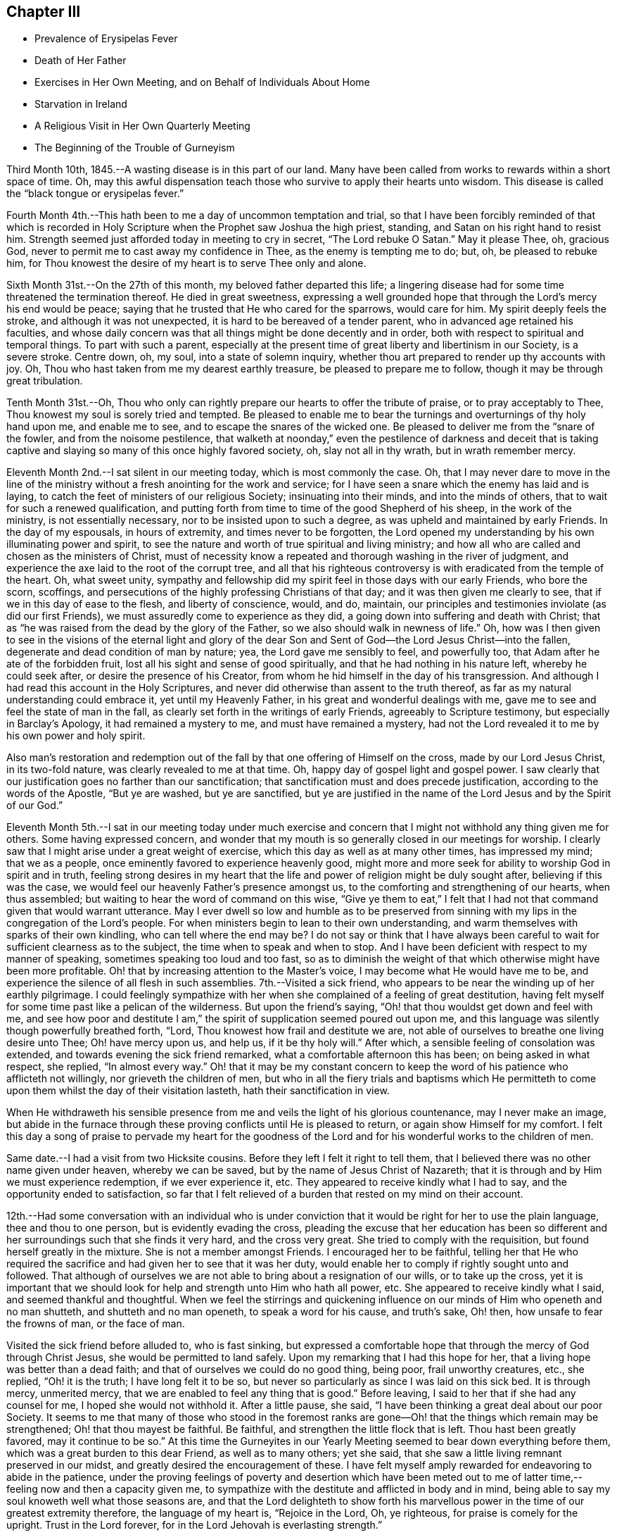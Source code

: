 == Chapter III

[.chapter-synopsis]
* Prevalence of Erysipelas Fever
* Death of Her Father
* Exercises in Her Own Meeting, and on Behalf of Individuals About Home
* Starvation in Ireland
* A Religious Visit in Her Own Quarterly Meeting
* The Beginning of the Trouble of Gurneyism

Third Month 10th, 1845.--A wasting disease is in this part of our land.
Many have been called from works to rewards within a short space of time.
Oh, may this awful dispensation teach those who survive to apply their hearts unto wisdom.
This disease is called the "`black tongue or erysipelas fever.`"

Fourth Month 4th.--This hath been to me a day of uncommon temptation and trial,
so that I have been forcibly reminded of that which is recorded in
Holy Scripture when the Prophet saw Joshua the high priest,
standing, and Satan on his right hand to resist him.
Strength seemed just afforded today in meeting to cry in secret,
"`The Lord rebuke O Satan.`"
May it please Thee, oh, gracious God,
never to permit me to cast away my confidence in Thee, as the enemy is tempting me to do;
but, oh, be pleased to rebuke him,
for Thou knowest the desire of my heart is to serve Thee only and alone.

Sixth Month 31st.--On the 27th of this month, my beloved father departed this life;
a lingering disease had for some time threatened the termination thereof.
He died in great sweetness,
expressing a well grounded hope that through the Lord`'s mercy his end would be peace;
saying that he trusted that He who cared for the sparrows, would care for him.
My spirit deeply feels the stroke, and although it was not unexpected,
it is hard to be bereaved of a tender parent, who in advanced age retained his faculties,
and whose daily concern was that all things might be done decently and in order,
both with respect to spiritual and temporal things.
To part with such a parent,
especially at the present time of great liberty and libertinism in our Society,
is a severe stroke.
Centre down, oh, my soul, into a state of solemn inquiry,
whether thou art prepared to render up thy accounts with joy.
Oh, Thou who hast taken from me my dearest earthly treasure,
be pleased to prepare me to follow, though it may be through great tribulation.

Tenth Month 31st.--Oh,
Thou who only can rightly prepare our hearts to offer the tribute of praise,
or to pray acceptably to Thee, Thou knowest my soul is sorely tried and tempted.
Be pleased to enable me to bear the turnings and overturnings of thy holy hand upon me,
and enable me to see, and to escape the snares of the wicked one.
Be pleased to deliver me from the "`snare of the fowler, and from the noisome pestilence,
that walketh at noonday,`" even the pestilence of darkness and deceit that
is taking captive and slaying so many of this once highly favored society,
oh, slay not all in thy wrath, but in wrath remember mercy.

Eleventh Month 2nd.--I sat silent in our meeting today, which is most commonly the case.
Oh, that I may never dare to move in the line of the ministry
without a fresh anointing for the work and service;
for I have seen a snare which the enemy has laid and is laying,
to catch the feet of ministers of our religious Society; insinuating into their minds,
and into the minds of others, that to wait for such a renewed qualification,
and putting forth from time to time of the good Shepherd of his sheep,
in the work of the ministry, is not essentially necessary,
nor to be insisted upon to such a degree, as was upheld and maintained by early Friends.
In the day of my espousals, in hours of extremity, and times never to be forgotten,
the Lord opened my understanding by his own illuminating power and spirit,
to see the nature and worth of true spiritual and living ministry;
and how all who are called and chosen as the ministers of Christ,
must of necessity know a repeated and thorough washing in the river of judgment,
and experience the axe laid to the root of the corrupt tree,
and all that his righteous controversy is with eradicated from the temple of the heart.
Oh, what sweet unity,
sympathy and fellowship did my spirit feel in those days with our early Friends,
who bore the scorn, scoffings,
and persecutions of the highly professing Christians of that day;
and it was then given me clearly to see, that if we in this day of ease to the flesh,
and liberty of conscience, would, and do, maintain,
our principles and testimonies inviolate (as did our first Friends),
we must assuredly come to experience as they did,
a going down into suffering and death with Christ;
that as "`he was raised from the dead by the glory of the Father,
so we also should walk in newness of life.`"
Oh, how was I then given to see in the visions of the eternal light and glory of
the dear Son and Sent of God--the Lord Jesus Christ--into the fallen,
degenerate and dead condition of man by nature; yea, the Lord gave me sensibly to feel,
and powerfully too, that Adam after he ate of the forbidden fruit,
lost all his sight and sense of good spiritually,
and that he had nothing in his nature left, whereby he could seek after,
or desire the presence of his Creator,
from whom he hid himself in the day of his transgression.
And although I had read this account in the Holy Scriptures,
and never did otherwise than assent to the truth thereof,
as far as my natural understanding could embrace it, yet until my Heavenly Father,
in his great and wonderful dealings with me,
gave me to see and feel the state of man in the fall,
as clearly set forth in the writings of early Friends, agreeably to Scripture testimony,
but especially in Barclay`'s Apology, it had remained a mystery to me,
and must have remained a mystery,
had not the Lord revealed it to me by his own power and holy spirit.

Also man`'s restoration and redemption out of the fall
by that one offering of Himself on the cross,
made by our Lord Jesus Christ, in its two-fold nature,
was clearly revealed to me at that time.
Oh, happy day of gospel light and gospel power.
I saw clearly that our justification goes no farther than our sanctification;
that sanctification must and does precede justification,
according to the words of the Apostle, "`But ye are washed, but ye are sanctified,
but ye are justified in the name of the Lord Jesus and by the Spirit of our God.`"

Eleventh Month 5th.--I sat in our meeting today under much exercise
and concern that I might not withhold any thing given me for others.
Some having expressed concern,
and wonder that my mouth is so generally closed in our meetings for worship.
I clearly saw that I might arise under a great weight of exercise,
which this day as well as at many other times, has impressed my mind;
that we as a people, once eminently favored to experience heavenly good,
might more and more seek for ability to worship God in spirit and in truth,
feeling strong desires in my heart that the life
and power of religion might be duly sought after,
believing if this was the case, we would feel our heavenly Father`'s presence amongst us,
to the comforting and strengthening of our hearts, when thus assembled;
but waiting to hear the word of command on this wise,
"`Give ye them to eat,`" I felt that I had not
that command given that would warrant utterance.
May I ever dwell so low and humble as to be preserved from
sinning with my lips in the congregation of the Lord`'s people.
For when ministers begin to lean to their own understanding,
and warm themselves with sparks of their own kindling,
who can tell where the end may be? I do not say or think that I have always
been careful to wait for sufficient clearness as to the subject,
the time when to speak and when to stop.
And I have been deficient with respect to my manner of speaking,
sometimes speaking too loud and too fast,
so as to diminish the weight of that which otherwise might have been more profitable.
Oh! that by increasing attention to the Master`'s voice,
I may become what He would have me to be,
and experience the silence of all flesh in such assemblies.
7th.--Visited a sick friend,
who appears to be near the winding up of her earthly pilgrimage.
I could feelingly sympathize with her when she
complained of a feeling of great destitution,
having felt myself for some time past like a pelican of the wilderness.
But upon the friend`'s saying, "`Oh! that thou wouldst get down and feel with me,
and see how poor and destitute I am,`" the
spirit of supplication seemed poured out upon me,
and this language was silently though powerfully breathed forth, "`Lord,
Thou knowest how frail and destitute we are,
not able of ourselves to breathe one living desire unto Thee; Oh! have mercy upon us,
and help us, if it be thy holy will.`"
After which, a sensible feeling of consolation was extended,
and towards evening the sick friend remarked, what a comfortable afternoon this has been;
on being asked in what respect, she replied, "`In almost every way.`"
Oh! that it may be my constant concern to keep the word
of his patience who afflicteth not willingly,
nor grieveth the children of men,
but who in all the fiery trials and baptisms which He permitteth to
come upon them whilst the day of their visitation lasteth,
hath their sanctification in view.

When He withdraweth his sensible presence from me and
veils the light of his glorious countenance,
may I never make an image,
but abide in the furnace through these proving conflicts until He is pleased to return,
or again show Himself for my comfort.
I felt this day a song of praise to pervade my heart for the goodness
of the Lord and for his wonderful works to the children of men.

Same date.--I had a visit from two Hicksite cousins.
Before they left I felt it right to tell them,
that I believed there was no other name given under heaven, whereby we can be saved,
but by the name of Jesus Christ of Nazareth;
that it is through and by Him we must experience redemption, if we ever experience it,
etc.
They appeared to receive kindly what I had to say,
and the opportunity ended to satisfaction,
so far that I felt relieved of a burden that rested on my mind on their account.

12th.--Had some conversation with an individual who is under
conviction that it would be right for her to use the plain language,
thee and thou to one person, but is evidently evading the cross,
pleading the excuse that her education has been so different
and her surroundings such that she finds it very hard,
and the cross very great.
She tried to comply with the requisition, but found herself greatly in the mixture.
She is not a member amongst Friends.
I encouraged her to be faithful,
telling her that He who required the sacrifice
and had given her to see that it was her duty,
would enable her to comply if rightly sought unto and followed.
That although of ourselves we are not able to bring about a resignation of our wills,
or to take up the cross,
yet it is important that we should look for help
and strength unto Him who hath all power,
etc.
She appeared to receive kindly what I said, and seemed thankful and thoughtful.
When we feel the stirrings and quickening influence on
our minds of Him who openeth and no man shutteth,
and shutteth and no man openeth, to speak a word for his cause, and truth`'s sake,
Oh! then, how unsafe to fear the frowns of man, or the face of man.

Visited the sick friend before alluded to, who is fast sinking,
but expressed a comfortable hope that through the mercy of God through Christ Jesus,
she would be permitted to land safely.
Upon my remarking that I had this hope for her,
that a living hope was better than a dead faith;
and that of ourselves we could do no good thing, being poor, frail unworthy creatures,
etc., she replied, "`Oh! it is the truth; I have long felt it to be so,
but never so particularly as since I was laid on this sick bed.
It is through mercy, unmerited mercy,
that we are enabled to feel any thing that is good.`"
Before leaving, I said to her that if she had any counsel for me,
I hoped she would not withhold it. After a little pause, she said,
"`I have been thinking a great deal about our poor Society.
It seems to me that many of those who stood in the foremost ranks are
gone--Oh! that the things which remain may be strengthened;
Oh! that thou mayest be faithful.
Be faithful, and strengthen the little flock that is left.
Thou hast been greatly favored,
may it continue to be so.`" At this time the Gurneyites in our
Yearly Meeting seemed to bear down everything before them,
which was a great burden to this dear Friend, as well as to many others; yet she said,
that she saw a little living remnant preserved in our midst,
and greatly desired the encouragement of these.
I have felt myself amply rewarded for endeavoring to abide in the patience,
under the proving feelings of poverty and desertion which have been meted
out to me of latter time,--feeling now and then a capacity given me,
to sympathize with the destitute and afflicted in body and in mind,
being able to say my soul knoweth well what those seasons are,
and that the Lord delighteth to show forth his marvellous
power in the time of our greatest extremity therefore,
the language of my heart is, "`Rejoice in the Lord, Oh, ye righteous,
for praise is comely for the upright.
Trust in the Lord forever, for in the Lord Jehovah is everlasting strength.`"

23rd.--Heard some passages read from Scott`'s Diary,
which had a consoling effect upon my mind,
having been for some days past under great exercise and travail of soul.
It seemed as if the weight of mountains, comparatively speaking, rested upon me,
and were it not for the ability given to cry secretly unto the Lord for help,
I could scarcely refrain from crying aloud, even in the presence of others,
under the weight that I feel.
But this passage is at times brought before me with life, "`Why art thou cast down,
O my soul? and why art thou disquieted within me? hope thou in God:
for I shall yet praise Him for the help of his countenance.`"
And, blessed be his name, a little ability has been given me to wash and anoint,
rather than appear unto men to fast; and I have been narrowly reviewing my steps.

First Month 17th,
1846.--Spent some time this evening reading in the Journal of Thomas Scattergood;
and it is renewedly sealed upon my mind that the great exercise and travail of soul,
that he passed though in England and America, in his ministerial labors,
were designed as a particular call and warning to those amongst us in the ministry,
not to trust to, or lean to our own understandings in our religious movements.
Oh! how abased, how shut up, how exceedingly stripped, tried and tempted,
did our Heavenly Father permit him to become, not only for a day or a month,
but for months together.
Oh! how unlike many in the present day, who run without being sent,
and preach without the Lord`'s anointing, or command, saying the Lord saith,
albeit He hath not spoken by them.
How tried and proven some are now, who nevertheless desire above all things,
even in the midst of suffering, to hold fast their integrity,
and concerning outward trials,
that which afflicts more than anything else is false brethren.

Second Month 4th.--Tempted, tried and proven,
even to an hair`'s breadth--what further plungings and
wadings the Lord may permit me to go through,
I know not; but all that I ask, all that I desire is,
that my spiritual life may be given me for a prey.
Who that passes through these seasons of stripping and proving,
and are again raised up with their faith and hope renewed,
but can with great abasedness of self, acknowledge that there is nothing in our nature,
no, not a vestige or particle that can further our salvation.
It is all the gift of God through Jesus Christ our Lord,
that can keep us in the hour of temptation.
It is his own immediate interposition which has preserved me from utter despair.
Oh! what shall I render unto Him for preserving
me in and through hours of darkness and doubt,
from casting away my confidence, and making shipwreck of faith and hope.
Surely, nothing but mercy, unmerited mercy,
have I to trust to. It is not by works of righteousness that
we have done but according to his mercy He saves us "`through
the washing of regeneration and renewing of the Holy Ghost.`"
Thanks be ascribed unto Thee, thou King of Saints,
for rescuing me from the jaw of the lion, and the paw of the bear.

16th.--Today had a comfortable silent meeting in which my heart was
bowed down in solemn supplication to the Father of mercies,
in the language of David, "`Give ear, O, Shepherd of Israel,
Thou that leadest Joseph like a flock; thou that dwellest between the cherubim,
shine forth.
Before Ephraim, and Benjamin, and Manasseh stir up thy strength,
and come and save us.`" Oh,
the disposition there is amongst us to modify Quaker principles and
make them more agreeable to the spirit of the world,
and the worldly wise.
This disposition is increasing, but thanks be ascribed to our holy Leader,
He hath shown the bait to his honest-hearted children, and enabled them to cry--"`A lion,
my Lord, I stand continually upon the watch-tower in the daytime,
and I am set in my ward whole nights.`"
A lion is in his lurking places prepared to catch men as they sit down to rest,
as did the young prophet,
and to become overtaken by the old and professedly experienced ones,
who entreat them to turn aside,
and to eat and to drink with those with whom they have been forbidden to partake.

Sixth Month 13th.--On reading a letter from Ann Crowley to Thomas Scattergood,
a little hope sprang up in my heart,
that as others had been as deeply tried with fears and
doubts respecting a safe landing as myself,
perhaps the day might ere long dawn,
when a ray of living hope might dispel the midnight gloom,
and my captive spirit be enabled to take fresh courage
and to trust in the Lord with all my heart,
and not to lean to my own understanding.
"`O the hope of Israel, the Saviour thereof in time of trouble;
why shouldest thou be as a stranger in the land,
and as a wayfaring man that turneth aside to tarry for a night?`"

I have recently obtained a Minute from the Monthly Meeting to visit some
meetings within the limits of Stillwater and Short Creek Quarterly Meetings.
But oh the baptisms necessary to be endured for such a work!
Oh, holy Father strengthen me to perform what thou requires and nothing less or more,
and whether I suffer or rejoice with the righteous seed, thy will be done.

Seventh Month 21st.--My mind is impressed with the
necessity of spending time in reverence and godly fear.
Oh, time, time, how precious--Lord be pleased to enable me to spend it aright.

Eighth Month 10th.--A little living hope now and then springs up in my heart,
that I am not and shall not be forsaken of the Lord, if grace and faith fail not; but oh,
how close the enemy is permitted to come; truly my soul can say from living experience,
and that renewedly even many times from day to day,
I had fainted unless the Lord had by his holy Spirit
lifted up a standard against the floods of the enemy.
How can I enough admire the goodness of the Lord and magnify his name,
under the humbling consideration of the marvellous deliverances from
the pit of despair which he hath wrought for my soul.
Last Seventh-day the conflict of my mind was beyond description,
and I plainly felt and saw,
that nothing save an Almighty interposing power could give or command deliverance;
and to think of attending a neighboring meeting the next day under
such feelings! but the requirement seeming to be right I went,
and though I sat silently amongst the few who attended, yet in the afternoon,
feelings of thanksgiving and praise were raised in my heart
unto Him who is often pleased to hide his face from me,
and permit my soul to go on mournfully;
but as I believe these dispensations are designed to keep me in my proper allotment,
I can thankfully say I bless the Lord for them.

11th.--My heart today, as well as at many other times,
has been engaged in supplication unto the Lord for mercy and preservation.
Blessed be God who giveth me a heart susceptible of tender impressions and
ability to crave a continuance of his compassionate regard.
No matter what I suffer, so that I am kept in the way of the Lord`'s requiring.

23rd.--Great have been the tossings of mind which I have experienced of latter time,
with but little intermission;
but today my heavenly Father (blessed be his name forever)
gave the word of command to the winds and waves,
and behold a great calm.
How can I be thankful enough for the favor.
In those moments and days of tossing the prayer of my heart hath been,
that if these proving dispensations were occasioned by unfaithfulness,
or anything done or not done by me, with which the Lord was displeased,
I might be permitted to see it and repent thereof; but I have not felt condemnation.
When will I learn to endure tribulation rightly and let patience have her perfect work.

Ninth Month.--Our Yearly Meeting is past.
Oh, who could have thought that our Society would
have ever exhibited the aspect that it now does,
that of having to so great an extent become as Ephraim of old.
It is written, "`Ephraim, he hath mixed himself among the people;
strangers have devoured his strength and he knoweth it not.`"
I have forborne to write much concerning the state of things amongst us,
but my heart is at times almost overwhelmed with sorrow
on account of the state of many amongst us,
yea of very many.

The great Head of the Church is hastening the time, yea it is begun;
when judgment shall "`run down as waters;`" and oh hasten thou also the time,
when righteousness, pure undefiled righteousness, shall be as "`a mighty stream.`"
In the last sitting of the Select Yearly Meeting,
I felt a great concern to speak of the state of the ministry
amongst us. The subject had rested with me as a great burden,
and when the time came for me to unburden my mind, I gave up thereto,
and felt a great calm, and holy quiet to pervade my mind all the evening afterwards.
Such a quietude and song of praise filled my heart as
had not often been surpassed in my experience.
I felt it right for me to say in that meeting,
that I believed there was a ministry gotten up in our
religious Society which the Lord would rend;
that He hath had, continues to have, and will continue to have,
a controversy therewith--a ministry which is exercised in all the
deceivableness of unrighteousness in the will and wisdom of the creature.
That this ministry claimed, and brought to view past experience;
and in the modulation and modification of the voice, gesture, etc.,
all was calculated to deceive.
That many times no fault could be found with the doctrine advanced,
yet wanting the life and power, it was offensive in the sight of God.
Though it had been a great burden upon my spirit,
yet I had felt a secret rejoicing that there was that which could not be deceived,
even the elect and precious seed, Christ the chosen of God.

Tenth Month 27th.--The heart-rending considerations that often take
hold of my mind concerning the state of our religious Society,
are accompanied with a daily fear that I myself will yet fall a prey to the
wiles of the Adversary who is transforming himself into an angel of Light.
That many are taken captive by a specious pretence,
that early Friends in their doctrinal writings are
chargeable with many discrepancies and errors.
Thus are the adversaries of truth, even many, in conspicuous stations;
and in many places trying to lay waste, not only the reputation of early Friends,
but to destroy the foundation of the Christian`'s hope as upheld, believed in,
and promulgated by them.
Alas for the framers of this Babel;
alas for the poor deceived and deluded ones who follow them,
when the vials of the wrath and vengeance of an offended God
is poured out upon a gainsaying and rebellious people.
Those amongst us who think and say,
that the doctrines of our religious Society are not in
accordance with the pure truths of the Gospel as set forth by
Christ and his Apostles in the Scriptures of truth,
shall be as when a "`hungry man dreameth, and behold, he eateth; but he awaketh,
and his soul is empty.
Or as when a thirsty man dreameth, and behold, he drinketh; but he awaketh, and behold,
he is faint, and his soul hath appetite.`"
Alas, when these awake to a sense of their real condition,
they will find themselves to have been strangely
deluded and led away from the flock and fold of Christ.
This is my firm belief concerning all those amongst us who are
calling in question the doctrines and testimonies of this
Society as upheld and promulgated by our first Friends.

Eleventh Month 8th.--It has been many months past that I have felt no
command to open my mouth in the ministry in our meetings for worship at home.
Some of these meetings have been seasons of inexpressible
exercise of mind and deep conflict of soul;
insomuch that I have almost despaired of life.
But the Lord who raiseth the dead and quickeneth whom He will,
hath not wholly cast me off at such times, but hath kept me alive,
and given me to see that He will have it so.`'
That his ministers shall be as flaming fire;
and notwithstanding the great efforts made even by many
in high standing in this day of ease to evade the cross;
teaching people so, by endeavoring to please the natural mind; yet,
in his inscrutable wisdom, He will bring to nothing the understanding of the prudent,
and the wisdom of the wise, who are so in their own eyes,
and the eyes of the worldly wise.
"`He will not give his glory to another, nor his praise to graven images.`"
Oh the reduction that the Lord`'s ministers must again, and again, experience.
My soul is exceedingly fearful for the state of many amongst us,
both ministers and hearers.
May the Lord purge us until the will of the creature is slain,
and the Kingdom received as a little child.

Second Month 13th, 1847.--Accounts from Ireland are increasingly painful and awful.
It is stated that hundreds have already starved to death,
whilst hundreds and thousands more are in a state of starvation.
Who can but mingle the tear of sympathy and sorrow with these unhappy people,
whilst every effort in our power should be made to alleviate their suffering condition.
People in this country seem generally awakened to an interest for them,
and much is doing in many places in forwarding supplies of food.
I can hardly take my usual meals;
the thought of their suffering being heart sickening as well as heart rending.
Who knoweth how soon or when this cup of famine may pass over to other nations.
Are we not deserving such a judgment? And it is only in
mercy that it is not sent for us to drink.
Full fed and ungrateful as we are, who would marvel, if in his righteous indignation,
who ruleth the nations,
and unto whom belongeth every beast of the field and the cattle upon a thousand hills,
that He the Lord should cut off our resources of necessary food and give us
the cup of famine to drink? Even if this cup should pass from us,
other judgments may come, equally alarming and trying to bear;
for we are as a nation high and lifted up,
and the Lord in his own time will bring down and permit the nations of men to be shaken.

The life and labors of my beloved father often come up before the
view of my mind as a sweet memorial of his constancy and firmness,
through good report and evil report.
He was no flatterer,
but with firmness did he resist the doctrinal
innovations of Elias Hicks and his followers,;
and also with equal firmness did he resist the innovations which are making
their way in the Society by the introduction and spread of unsound writings.
Often saying to some of his friends,
that his exercise and interest for the welfare of
society increased as his bodily strength declined.
Greatly desiring that a testimony might go forth
against the unsound writings of Joseph John Gurney,
through much bodily weakness and suffering,
he attended a Meeting for Sufferings held at Mount Pleasant,
not more than two weeks before his death,
for the purpose of issuing a testimony against those writings;
and in that meeting he labored in the authority of
Truth for the support of our principles and testimonies.
After this meeting was over he said to a Friend, who inquired of him how he felt,
"`I am weak and a great sufferer, but I am glad I have been here.
I am willing to be trod upon,`" alluding to the opposition to a testimony
being prepared against the unsound writings of Joseph John Gurney.
Oh, that I may be permitted through mercy to receive in the winding up of my time here,
as was doubtless the experience of my beloved father, the answer of well done,
or a "`crown of glory that fadeth not away.`"
Oh for faith and patience to wade through the remaining conflicts which may
be permitted to attend me through my future pilgrimage in this life.

I feel that in a late and long mental conflict which hath been permitted to attend me,
that the powers of the earth have been in some degree shaken;
and it seems to me that the language of the
Apostle Peter is in some degree applicable to,
and descriptive of,
such a state--"`But the day of the Lord will come as a thief in the night;
in the which the heavens shall pass away with a great noise,
and the elements shall melt with fervent heat,
the earth also and the works that are therein shall be burned up.`"

Seeing then that all these things shall be dissolved,
what manner of persons ought ye to be in all holy conversation and godliness.
Looking for and hasting unto the coming of the day of God,
wherein the heavens being on fire shall be dissolved,
and the elements shall melt with fervent heat.
Nevertheless we, according to his promise, look for new heavens and a new earth,
wherein dwelleth righteousness.
Wherefore, beloved, seeing that ye look for such things, be diligent,
that ye may be found of Him in peace, without spot, and blameless.

Agreeing with the foregoing is the language of another
Apostle--"`Yet once more I shake not the earth only,
but also heaven.
And this word, yet once more, signifieth the removing of those things that are shaken,
as of things that are made; that those things which cannot be shaken may remain.`"

Consonant with the foregoing is the language of the
Prophet Isaiah--"`The earth is utterly broken down.
The earth is clean dissolved.
The earth is moved exceedingly.
The earth shall reel to and fro like a drunkard, and shall be removed like a cottage;
and the transgression thereof shall be heavy upon it;
and shall fall and not rise again.`"
We who are making profession of the Christian religion,
who are holding forth the necessity of being baptized with fire and with the Holy Ghost;
who are recommending and urging the necessity of people experiencing
the new birth--of witnessing the laver of regeneration to wash the
inner temple of the heart--we who are professing to be led and guided
by the Spirit of Truth which leads out of all error into all truth;
what do we know of these things of which the Apostles speak?
What do we know of the day of the Lord burning as an oven;
consuming the chaff, tin and reprobate silver--the chaffy nature in us,
the earthly sensual lusts and appetites which war against the coming of Christ`'s kingdom?

What do we know of the whole heart being given up to the work and service of the Lord;
and consequently a previous preparation for such work and service, to wit,
the will of the creature slain;
and the understanding of the natural man brought to naught,
and the Lord alone exalted and his kingdom set up in our hearts? We
who are preaching to the people the necessity of this change of heart;
professing to believe that as we follow the Lord Jesus Christ,
He will work this glorious change in us;
that He will "`create in us a clean heart and renew a right spirit within us.`"
That the new heavens and the new earth wherein dwelleth righteousness,
shall take the place of the old heavens and the old earth.
What do we know of this blessed, glorious change being wrought in us?

Seeing then that we look for such things, that we hold up the necessity of such a change,
how ought we to demean ourselves; how ought we to guard our conversation;
how diligent should we be, to hasten the coming of that day,
by submitting to the cleansing operation of the Spirit of Christ.
Much might be said on this subject,
but suffice it for me to add--May the Lord perfect the work of sanctification in me,
so that that which is of the earth and earthy, may be thoroughly removed;
and a new heart and a new life be mine; amen and amen.

Third Month 15th.--Everything around me appears solemn.
Time, my time, is very precious.
I can though, in fear and trembling hope, that through the mercy of God in Christ Jesus,
I may be preserved in watchfulness and prayer, and be permitted to make a peaceful close.
Oh! it is a time of great searching of heart.
Last Seventh-day week was the time of our Quarterly Meeting,
in which it appeared right for me to say--"`That although I
believed the Lord`'s mercy was round about to gather us;
and to bring us to repentance;
yet an awful consideration had taken hold of my mind
concerning those who say they are Jews and are not;
but do lie, but are of the synagogue of Satan;
believing that the wrath and indignation of
Almighty God was impending on account thereof.
Those who were willing and desirous to be thought the followers of Christ,
making a profession of being led and guided by the Spirit of Truth;
yet are refusing to submit to the heart-cleansing operation of the holy Spirit,
which would enable them to offer an offering acceptable unto God;
it seemed to me that our Heavenly Father was weary with such,
and that his indignation was impending therefor.
It is an awful thing thus to speak, but the reward is only found by being faithful.

18th.--In reading and tracing the accounts of many
valuable and worthy servants of the Most High,
I find that their lives were tribulated; and some through great tribulations,
were permitted to partake seldom of the bread of the Governor, even as Nehemiah.
Oh, my God! thou orderest all things for thy glory,
as there is an entire dependence upon thee.
I beg, yea crave, that my heart may be increasingly devoted unto thee, and thy service;
that whatever tribulations I may have yet to pass through it
may redound to the glory and praise of thy excellent name.
Should these lines ever meet the view of any poor tribulated soul;
let me say to such a one, the Lord knoweth thy condition; He heareth thy groanings,
thy sighs, and tears; the anguish and grief of thy spirit, are all plain before Him,
though thou know it not.
And if thou wait in patience, and do not stir up thy Beloved before He pleases;
He will in his own time come "`leaping upon the mountains, skipping upon the hills.`"
He will put down all opposition which rises in thy mind to
retard the spread and growth of his pure and glorious word,
and power in thy heart; and though he tarry, wait thou for Him,
and let the prayer of thy heart be on this wise:
"`Until the day break and the shadows flee away, turn my beloved; and be thou like a roe,
or a young hart upon the mountains of Bether.`"
Yea, desire not thou that He will satisfy thy longing soul until He sees meet,
until He disperse all shadows, all types,
all things which tend to veil thy mind from enjoying the substance, the essence,
the marrow, the kernel of religion--Christ in thee the hope of glory.

21st.--Attended our meeting at Flushing.
Great was my desire for this little company,
that the Lord would awaken them to a sense of their true state.
Oh, that He would raise the dead,
is often the cry of my spirit without the intervention of words.
Many wonder at my mouth being so generally closed in our meetings for worship.
It seems to me I see a cause; how have we become degenerated,
trusting in the arm of flesh;
and what a flow of words do we often hear which have
but little of the demonstration of the Spirit and power
to recommend them to the attention of the people.
Oh my soul bows before God; and mourning as a garment covers me,
which I desire not to cast off until the Lord`'s appointed time.
Then if He see meet to give me beauty for ashes, the oil of joy for mourning,
and the garment of praise for the spirit of heaviness, then may my soul rejoice;
and not till then presume to take upon me to praise and magnify with the tongue;
when the command is to mourn in secret, and wash and anoint,
rather than to appear unto men to fast.
The Lord only knoweth the tribulations of my soul,
and how my spirit craveth to serve Him faithfully through all the remainder of my days;
which I sometimes think will not be many.
Oh, that I may be found worthy to enter into everlasting rest,
when time here to me shall be no more.

Fourth Month 2nd.--Appointed a Meeting for Worship last
First-day for the colored inhabitants of this neighborhood,
which was in some degree relieving to my mind.
Having felt a concern for a long time,
respecting appointing a meeting amongst the Presbyterians,
about four miles distant from my home,
and having obtained liberty of my Monthly Meeting for the
purpose of appointing some meetings from amongst Friends,
I ventured to mention it to some Friends, and being encouraged thereto,
the subject was laid before some of their leading members, or Elders,
who assented thereto except one; who said,
their minister was absent and they could not grant the liberty until his return,
and not without his approbation.
I feel peaceful and easy in having thus far endeavored to obtain a meeting amongst them.
If they refuse the liberty of holding such a meeting, I then believe I shall be clear.

Fourth Month 7th.--Attended West Grove Meeting.
It was to me a low and painful time, the life of religion being, I fully believe,
at a very low ebb in that place.
I had to revive this language, viz: "`God setteth the solitary in families;
He bringeth out those which are bound with chains, etc.;`" expressing my belief,
that although it might be only a solitary one, or a solitary few, in a meeting,
or neighborhood, who were desiring to serve the Lord, or did faithfully serve Him;
that in his own time He would make a way for their enlargement and deliverance,
and "`give them beauty for ashes, the oil of joy for mourning,
and the garment of praise for the spirit of heaviness.`"
But with the lukewarm, the careless and indifferent, the casual attender of meetings,
or those who made it a matter of convenience,
preferring the things of this world to their best interest;
with these I believed the Lord was weary, who say they are Jews and are not, but do lie.
Oh, He is jealous of his honor; He will not give his glory to another,
or "`his praise to graven images.`"
I had to warn them of their danger, and left them with a heavy heart.

8th.--Attended Harrisville Meeting.
It is painful to see how some of our members who have given up to go where they please,
and run as they list, have become divested even of common civility,
and good breeding in our Meetings for Worship;
having given up to mix with all the popular associations of the day, such as Abolition,
Temperance, etc.
They despise those who believe it best and right
for Friends to act upon religious ground,
and in a society capacity,
in their petitions and efforts for the extermination of these evils.
Oh how some,
whilst they are full of argument and run into many notions respecting these subjects,
do at the same time trample upon the principles of the Christian religion;
evincing that they are not what they profess to be, being enemies to the cross of Christ.

They will have their day, so in a time to come,
perhaps when it is too late to make amends;
they will find that their garments are moth-eaten; that they are wells without water;
and having committed two evils, "`forsaken the fountain of living waters,
and hewed them out cisterns, broken cisterns that can hold no water.`"
They will have nothing to depend upon that will afford them consolation in a trying time;
and "`leaning their hand upon the wall of the house to which they have fled for safety,
a serpent shall bite them.`"
I had to warn these of the dangerous situation they were in,
and call their attention to the necessity of turning to the Lord,
who had often shown them the danger of the way which they were pursuing.
I had also a word of encouragement for the honest-hearted amongst them,
and returned home peaceful,
and thankful for having been strengthened to labor honestly and faithfully amongst them,
notwithstanding some seemed ready to mock at what was delivered.

Seventh Month 8th.--"`My God, my God,
why hast thou forsaken me! was the language of the blessed Redeemer on the cross,
when suffering for the sins of the whole world.
Oh, the agony of the dear Son of God at that moment.
May a recollection of this incite me to think nothing hard
which He permits to attend me through this pilgrimage.
For "`He, who knew no sin, suffered that ignominious death,`" for poor vile man,
"`the just for the unjust;`" how shall not we,
with the strength and ability which He gives, learn to bear all things patiently;
and so "`fill up the measure of the sufferings
of Christ which are behind for his body`'s sake,
which is the Church.`"

Last Monthly Meeting I returned the Minute granted me in the Third Month to
visit some meetings within the limits of our own Quarterly Meeting,
and to appoint some meetings amongst those not professing with Friends.

Although this visit was the most exercising one which I ever performed amongst Friends,
owing to the unsettled state of our religious Society
by the introduction of unsound doctrines amongst us,
yet I was favored, as I thought, to discharge myself faithfully,
and leave the result to Him who sees the end from the beginning;
and will reward us according to our deeds.
Oh, the cruel censures which are heaped upon the faithful in this day--
Lord enable them to bear all things patiently for thy name`'s sake;
and for the cause they have espoused; and for their own soul`'s sake.
I felt like being nailed to the cross in this little visit amongst our own members;
and in Smithfield Monthly Meeting this language often ran through my mind, viz:
"`It is finished.`"
The cup of suffering drank there mingled with the wormwood and gall,
was bitter in the extreme; and yet I felt thankful on leaving the place,
that strength had been given me to speak what
appeared to me to be the whole counsel of God:
and left them with but little prospect of ever again
sitting in that meeting under its present low,
lifeless--what if I say, libertine condition.
At Short Creek Monthly Meeting the state of the
ministry was alluded to as being unwholesome,
and not edifying.
This seemed trying;
but I came away satisfied with doing what I believed the Master required.
Glorified be his name forever, and let all the earth say, amen.
